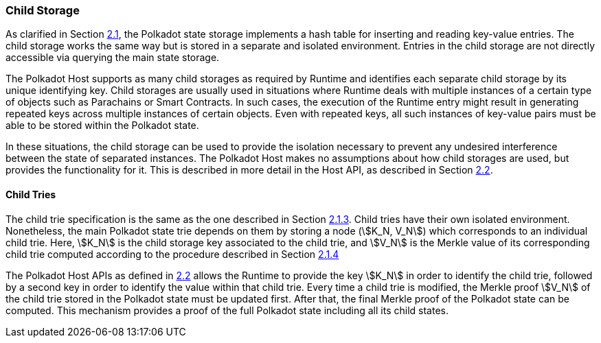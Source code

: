 [#sect-child-storages]
=== Child Storage

As clarified in Section link:#sect-state-storage[2.1], the Polkadot
state storage implements a hash table for inserting and reading
key-value entries. The child storage works the same way but is stored in
a separate and isolated environment. Entries in the child storage are
not directly accessible via querying the main state storage.

The Polkadot Host supports as many child storages as required by Runtime
and identifies each separate child storage by its unique identifying
key. Child storages are usually used in situations where Runtime deals
with multiple instances of a certain type of objects such as Parachains
or Smart Contracts. In such cases, the execution of the Runtime entry
might result in generating repeated keys across multiple instances of
certain objects. Even with repeated keys, all such instances of
key-value pairs must be able to be stored within the Polkadot state.

In these situations, the child storage can be used to provide the
isolation necessary to prevent any undesired interference between the
state of separated instances. The Polkadot Host makes no assumptions
about how child storages are used, but provides the functionality for
it. This is described in more detail in the Host API, as described in
Section link:#sect-child-storages[2.2].

[#sect-child-trie-structure]
==== Child Tries

The child trie specification is the same as the one described in Section
link:#sect-state-storage-trie-structure[2.1.3]. Child tries have their
own isolated environment. Nonetheless, the main Polkadot state trie
depends on them by storing a node (stem:[K_N, V_N]) which
corresponds to an individual child trie. Here, stem:[K_N] is the
child storage key associated to the child trie, and stem:[V_N] is
the Merkle value of its corresponding child trie computed according to
the procedure described in Section link:#sect-merkl-proof[2.1.4]

The Polkadot Host APIs as defined in link:#sect-child-storages[2.2]
allows the Runtime to provide the key stem:[K_N] in order to
identify the child trie, followed by a second key in order to identify
the value within that child trie. Every time a child trie is modified,
the Merkle proof stem:[V_N] of the child trie stored in the
Polkadot state must be updated first. After that, the final Merkle proof
of the Polkadot state can be computed. This mechanism provides a proof
of the full Polkadot state including all its child states.
